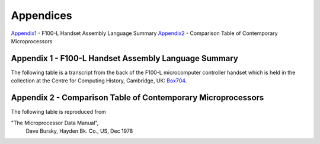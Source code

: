 ==========
Appendices
==========

Appendix1_ - F100-L Handset Assembly Language Summary
Appendix2_ - Comparison Table of Contemporary Microprocessors



.. _Appendix1:

Appendix 1 - F100-L Handset Assembly Language Summary
-----------------------------------------------------

The following table is a transcript from the back of the F100-L microcomputer
controller handset which is held in the collection at the Centre for Computing
History, Cambridge, UK: Box704_.

.. _Box704: http://www.computinghistory.org.uk/det/16974/Box-704-Ferranti-Marconi/

.. image:: ./F100HandsetTable.png

.. _Appendix2:

Appendix 2 - Comparison Table of Contemporary Microprocessors
-------------------------------------------------------------

The following table is reproduced from

"The Microprocessor Data Manual",
  Dave Bursky, Hayden Bk. Co., US, Dec 1978

.. image:: ./MicroprocessorTable.png
